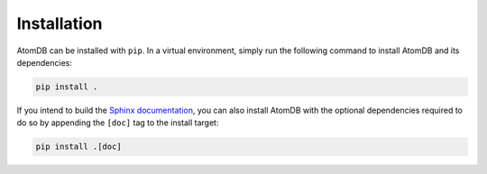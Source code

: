 Installation
============

AtomDB can be installed with ``pip``. In a virtual environment, simply run the
following command to install AtomDB and its dependencies:

.. code:: bash

   pip install .


If you intend to build the `Sphinx documentation`__, you can also install AtomDB
with the optional dependencies required to do so by appending the ``[doc]`` tag
to the install target:

.. _Sphinx: https://www.sphinx-doc.org/

__ Sphinx_

.. code:: bash

   pip install .[doc]
